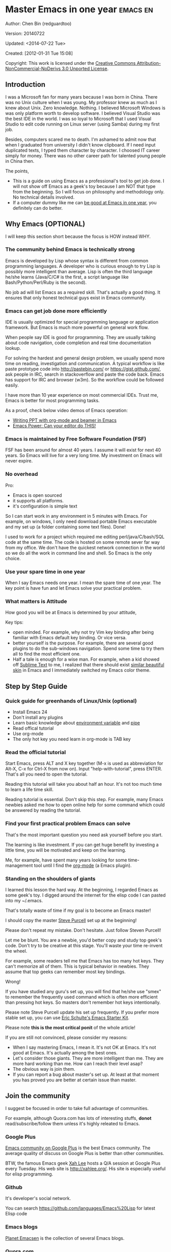 #+OPTIONS: ^:{}
* Master Emacs in one year                                                      :emacs:en:
#+OPTIONS: toc:nil
  :PROPERTIES:
  :ID:       o2b:24796fba-6de7-4712-b83e-b86969c31335
  :POST_DATE: [2012-01-31 Tue 15:08]
  :POSTID:   268
  :ARCHIVE_TIME: 2012-12-26 Wed 19:21
  :ARCHIVE_FILE: ~/projs/mastering-emacs-in-one-year-guide/guide-zh.org
  :ARCHIVE_CATEGORY: emacs
  :END:
Author: Chen Bin (redguardtoo)

Version: 20140722

Updated: <2014-07-22 Tue>

Created: [2012-01-31 Tue 15:08]

Copyright: This work is licensed under the [[http://creativecommons.org/licenses/by-nc-nd/3.0/][Creative Commons Attribution-NonCommercial-NoDerivs 3.0 Unported License]].

** Introduction
I was a Microsoft fan for many years because I was born in China. There was no Unix culture when I was young. My professor knew as much as I knew about Unix. Zero knowledge. Nothing. I believed Microsoft Windows is was only platform worth to develop software. I believed Visual Studio was the best IDE in the world. I was so loyal to Microsoft that I used Visual Studio to edit code running on Linux server (using Samba) during my first job.

Besides, computers scared me to death. I'm ashamed to admit now that when I graduated from university I didn't know clipboard. If I need input duplicated texts, I typed them character by character. I choosed IT career simply for money. There was no other career path for talented young people in China then.

The points,
- This is a guide on using Emacs as a professional's tool to get job done. I will not show off Emacs as a geek's toy because I am NOT that type from the beginning. So I will focus on philosophy and methodology only. No technical details involved.
- If a computer dummy like me can [[https://github.com/redguardtoo][be good at Emacs in one year]], you definitely can do better.

** Why Emacs (OPTIONAL)
I will keep this section short because the focus is HOW instead WHY.
*** The community behind Emacs is technically strong
Emacs is developed by Lisp whose syntax is different from common programming languages. A developer who is curious enough to try Lisp is possibly more intelligent than average.  Lisp is often the third language he/she learns (Java/C/C# is the first, a script language like Bash/Python/Perl/Ruby is the second).

No job ad will list Emacs as a required skill. That's actually a good thing. It ensures that only honest technical guys exist in Emacs community.
*** Emacs can get job done more efficiently
IDE is usually optimized for special programming language or application framework. But Emacs is much more powerful on general work flow.

When people say IDE is good for programming. They are usually talking about code navigation, code completion and real time documentation lookup.

For solving the hardest and general design problem, we usually spend more time on reading, investigation and communication. A typical workflow is like paste prototype code into [[http://pastebin.com/]] or [[https://gist.github.com/]], ask people in IRC, search in stackoverflow and paste the code back. Emacs has support for IRC and browser (w3m). So the workflow could be followed easily.

I have more than 10 year experience on most commercial IDEs. Trust me, Emacs is better for most programming tasks.

As a proof, check below video demos of Emacs operation:
- [[http://www.youtube.com/watch?v=Ho6nMWGtepY][Writing PPT with org-mode and beamer in Emacs ]]
- [[http://www.youtube.com/watch?v=EQAd41VAXWo][Emacs Power: Can your editor do THIS! ]]
*** Emacs is maintained by Free Software Foundation (FSF)
FSF has been around for almost 40 years. I assume it will exist for next 40 years. So Emacs will live for a very long time. My investment on Emacs will never expire.
*** No overhead
Pro:
- Emacs is open sourced 
- it supports all platforms.
- it's configuration is simple text

So I can start work in any environment in 5 minutes with Emacs. For example, on windows, I only need download portable Emacs executable and my set up (a folder containing some text files). Done!

I used to work for a project which required me editing perl/java/C/bash/SQL code at the same time. The code is hosted on some remote sever far way from my office. We don't have the quickest network connection in the world so we do all the work in command line and shell. So Emacs is the only choice.

*** Use your spare time in one year
When I say Emacs needs one year. I mean the spare time of one year. The key point is have fun and let Emacs solve your practical problem.
*** What matters is Attitude
How good you will be at Emacs is determined by your attitude,

Key tips:
- open minded. For example, why not try Vim key binding after being familiar with Emacs default key binding. Or vice versa.
- better yourself is the purpose. For example, there are several good plugins to do the sub-windows navigation. Spend some time to try them all to find the most efficient one.
- Half a tale is enough for a wise man. For example, when a kid showed off [[http://www.sublimetext.com/][Sublime Text]] to me, I realized that there should exist [[https://github.com/alloy-d/color-theme-molokai][similar beautiful skin]] in Emacs and I immediately switched my Emacs color theme.
** Step by Step Guide
*** Quick guide for greenhands of Linux/Unix (optional) 
- Install Emacs 24
- Don't install any plugins
- Learn basic knowledge about [[http://en.wikipedia.org/wiki/Environment_variable][environment variable]] and [[http://en.wikipedia.org/wiki/Redirection_%28computing%29][pipe]]
- Read offical tutorial
- Use org-mode
- The only hot key you need learn in org-mode is TAB key
*** Read the official tutorial
Start Emacs, press ALT and X key together (M-x is used as abbreviation for Alt-X, C-x for Ctrl-X from now on). Input "help-with-tutorial", press ENTER. That's all you need to open the tutorial.

Reading this tutorial will take you about half an hour. It's not too much time to learn a life time skill.

Reading tutorial is essential. Don't skip this step. For example, many Emacs newbies asked me how to open online help for some command which could be answered by reading the tutorial.

*** Find *your first practical problem* Emacs can solve
That's the most important question you need ask yourself before you start.

The learning is like investment. If you can get huge benefit by investing a little time, you will be motivated and keep on the learning.

Me, for example, have spent many years looking for some time-management tool until I find the [[http://orgmode.org/][org-mode]] (a Emacs plugin).
*** Standing on the shoulders of giants
I learned this lesson the hard way. At the beginning, I regarded Emacs as some geek's toy. I digged around the internet for the elisp code I can pasted into my ~/.emacs.

That's totally waste of time if my goal is to become an Emacs master!

I should copy the master [[https://github.com/purcell/emacs.d][Steve Purcell]] set up at the beginning!

Please don't repeat my mistake. Don't hesitate. Just follow Steven Purcell!

Let me be blunt. You are a newbie, you'd better copy and study top geek's code. Don't try to be creative at this stage. You'll waste your time re-invent the wheel.

For example, some readers tell me that Emacs has too many hot keys. They can't memorize all of them. This is typical behavior in newbies. They assume that top geeks can remember most key bindings.

Wrong!

If you have studied any guru's set up, you will find that he/she use "smex" to remember the frequently used command which is often more efficient than pressing hot keys. So masters don't remember hot keys intentionally.

Please note Steve Purcell update his set up frequently. If you prefer more stable set up, you can use [[http://eschulte.github.io/emacs-starter-kit/][Eric Schulte's Emacs Starter Kit]].

Please note *this is the most critical ponit* of the whole article!

If you are still not convinced, please consider my reasons:
- When I say mastering Emacs, I mean it. It's not OK at Emacs. It's not good at Emacs. It's actually among the best ones.
- Let's consider those giants. They are more intelligent than me. They are more hard working than me. How can I reach their level asap?
- The obvious way is join them.
- If you can report a bug about master's set up. At least at that moment you has proved you are better at certain issue than master.
** Join the community
I suggest be focused in order to take full advantage of communities.

For example, although Quora.com has lots of interesting stuffs, *donot* read/subscribe/follow them unless it's highly releated to Emacs.
*** Google Plus
[[https://plus.google.com/communities/114815898697665598016][Emacs community on 
Google Plus]] is the best Emacs community. The average quality of discuss on Google Plus is better than other communities.

BTW, the famous Emacs geek [[https://plus.google.com/113859563190964307534][Xah Lee]] hosts a Q/A session at Google Plus every Tuesday. His web site is [[http://xahlee.org/]]. His site is especially useful for elisp programming.

*** Github
It's developer's social network.

You can search [[https://github.com/languages/Emacs%20Lisp]] for latest Elisp code
*** Emacs blogs
[[http://planet.emacsen.org/][Planet Emacsen]] is the collection of several Emacs blogs.
*** Quora.com
I suggest follow the question on more specific topic instead general one. For example, "What's the best Emacs addon" is a more useful question than "How to learn Emacs".

Everybody has something to say about a general question. But to answer a specific question, you need actual experience and knowledge.

Even you are only interestd in general questions, start from more practical question is still better. You can find the real master from that question.
*** Blogs
[[http://planet.emacsen.org/][Planet Emacsen]] is the best collection of Emacs related blogs.
*** Twitter
I use keyword "emacs :en" to search latest news. The reason to search English only twitter is that there are lots of Japanese post and I don't know Japanese.
*** StackOverflow
google "emacs-related-keywords site:stackoverflow.com"

The quality on stackoverflow discussion is good but there are not many new questions about Emacs there.
*** Youtube
There are lots of wonderful Emacs videos on youtube. For example,
[[http://www.youtube.com/watch?feature=player_embedded&v=oJTwQvgfgMM][Emacs Org-mode - a system for note-taking and project planning]] is the tutorial which enlighten me on using org-mode. Carsten Dominik make me realize that org-mode is simple, all I need remember is press "TAB" key to expand a text node. That's the kill feature of org-mode. All the other stuff could be regarded as bonus features and can be learned later.

The issue of youtube is that the best matched search results are listed first. So you will always see the same results. I suggest sorting the results by upload date.
** Readings
*** EmacsWiki
[[http://www.emacswiki.org/emacs/][EmacsWiki]] has all the tips you need for tweak the Emacs. It's actively maintained by the community.

*** Emacs Lisp book
The only paper book you need read is  [[http://www.amazon.com/Writing-GNU-Emacs-Extensions-Glickstein/dp/1565922611][<Writing GNU Emacs Extensions>]] by Bob Glickstein. I like his style and the way he organizes chapters.

Xah Lee [[http://ergoemacs.org/emacs/buy_xah_emacs_tutorial.html][Emacs Lisp tutorial]] is good and easy to read.

Steve Yegge's [[http://steve-yegge.blogspot.com.au/2008/01/emergency-elisp.html][Emergency Elisp]] is great because it's short and includes all necessary knowledge for writing Emacs Lisp.
** Knowledge management 
*** Place your set up at Github, *publicly*
I uploaded my set up onto [[https://github.com/redguardtoo/emacs.d]].

Version control is the most efficient way of knowledge management because you will never lose set up.

I benefit a lot by sharing. People who use my set up are actually doing the QA for me.
*** Dropbox
I place all the Emacs related documents at Dropbox. Since dropbox will synchronize the documents into my mobile phone. I can study Emacs when commuting.
** My favorite Emacs addons
| Name                | Description                                  | Alternatives                      |
|---------------------+----------------------------------------------+-----------------------------------|
| [[http://www.emacswiki.org/emacs/Evil][Evil]]                | convert Emacs to vim                         | none                              |
| Org                 | GTD                                          | none                              |
| company-mode        | code completion                              | cedet, auto-complete              |
| expand-region       | selection region efficiently                 | none                              |
| smex                | Input command efficiently                    | none                              |
| yasnippet           | text template                                | none                              |
| flymake-xxxx        | addons whose prefix is flymake. Syntax check | flycheck                          |
| helm                | a framework to select/search from candidates | ido                               |
| ido                 | similar to helm                              | helm                              |
| js2-mode            | everything for javascript                    | javascript-mode,js-mode,js3-mode  |
| w3m                 | browser                                      | Eww                               |
| elnode              | web server                                   | none                              |
| smartparens         | auto insert matched parens                   | autopair                          |
| [[https://github.com/nschum/window-numbering.el][window-numbering.el]] | jump focus between sub-windows               | switch-window.el                  |
| [[https://github.com/fxbois/web-mode][web-mode]]            | everything for edit HTML templates           | nxml-mode、nxhtml-mode、html-mode |

** Emacs is a way of life
Emacs guys have different ways of life. They are basically people who are hacking Lisp code for fun. Sometimes they will get the job done in a creative way. For example, [[http://sachachua.com/blog/][Sacha Chua]] mentioned that [[http://sachachua.com/blog/2012/07/transcript-emacs-chat-john-wiegley/][she let Emacs read the manual when cooking]].

** FAQ
*** Any documentation on Steve Purcell's set up?
Nope. Read its README and code comment. The header of the code file usually has some usage guide.
*** Any simpler set up than Steve Pucell?
Use [[https://github.com/redguardtoo/emacs.d][my set up]].

I do some desktop development. So my set up may has less web stuff than Purcell.
*** As a Vi guy, why should I turn to Emacs?
I was a Vi guy. I turn to Emacs because it's powerful and it can be extended with Lisp.

Vi is efficient in text editing because its model editing. In Emacs, you can use [[http://www.emacswiki.org/emacs/Evil][Evil]] to simulate Vim.
*** I don't like Emacs key bindings
[[http://ergoemacs.org/][ergoemacs]] if you prefer Microsoft's key bindings.
*** Emacs has too many key bindings to memorise
Use [[http://www.emacswiki.org/Smex][Smex]]. It's a myth that Emacs guru need remember lots of key bindings.
*** I am not comfortable with other people's set up. Can I modify it?
Try to understand master's set up. Don't make judgment too early. It's easy to make judgment. But understanding needs wisdom and hard work.

For example, some people reported that there some weird character at column 80 in Emacs. That's actually a feature to remind you not to create line more than 80 columns. [[http://www.emacswiki.org/emacs/EightyColumnRule][Here is the reason]].

*** Copy the master's set up but the package is not updated/installed. No error message.
Remove the file .emacs in your HOME directory. The .emacs.d/init.el has same functionality.
*** Any specific question about Emacs
Please,
- read official tutorial
- google
For example, google "emacswiki init.el" to understand what's the init.el
*** I got some error when start Emacs with master's set up
Make sure you already installed third party command line tools which are OPTIONAL. Check [[https://github.com/redguardtoo/emacs.d][my README]] for the list.

Run "emacs -nw --debug-init" in terminal. Then send the error message to the author of the set up. Please use bug track tool if possible.

*** My simple set up is more controllable
That's what I thought at the beginning. After several months I realized that I could never be as good as master like Steve Purcell if keeping this way.

While I spend serveral weeks to overcome some minor issues in Emacs set up, Purcell has already installed/developed dozens of cool plugins.

If I cannot win, the only strategy is to join him, that's why I clone his set up and start to report bug for him. Here is [[https://github.com/purcell/emacs.d/issues/6][first issue I reported]]. Besides, reporting bugs also gives you the opportunity to talk with Master.

So don't run away from the masters' huge set up. Regard it as a challenge to improve yourself.
*** Why I cannot add my own plugins after using Master's set up
Though the quality of Emacs plugins are generally good, they may have compatibility issues simply because plugins are developed by different people. For example, both [[https://github.com/auto-complete][auto-complete]] and [[https://github.com/capitaomorte/yasnippet][yasnippet]] will use TAB key to expand code. So there is confict if I use both plugins.

That's another reason to stick to master's set up at the beginning.
*** How to use Emacs on windows
Install Cygwin!

When you have enough knowledge about environment variables and pipe. You can check [[http://stackoverflow.com/questions/3286723/emacs-cygwin-setup-under-windows/13245173#13245173][My answer at stackoverflow (redguardtoo's answer)]] to use native windows version.

*** Is code-navigation and code-completion as good as commercial IDE?
Thanks to [[http://clang.llvm.org/][clang]] && [[http://www.gnu.org/software/global/][GNU Global]], C++ is perfect now. Support for other languages are also good enough. 
*** Why Emacs cannot download packages?
If you are living in North Korea, Iran, China, you need below command line to start Emacs:
#+BEGIN_SRC elisp
http_proxy=your-proxy-server-ip:port emacs -nw
#+END_SRC

How to set up proxy server is not covered here.
*** As a greenhand of Emacs, should I learn Emacs lisp at first?
NO. Most people will lose the interest in Lisp because there is not enough stimulus. You can finish the Java/C#/Javascript course because that's required by profitable jobs.

That's why I stress that you need avoid tweaking Emacs and copy master's set up. Try to use Emacs asap.
*** I know the basic operation. What should I learn next?
Find your practical problem which only Emacs can do best. Trust me, Emacs is much more powerful than your wildest imagination.

Here is my example:
- When I use wordpress blog, I use [[https://github.com/punchagan/org2blog][org2blog]] to post articles. It's ten times faster than any other client.
- I installed cmake-mode to do the cross-platform development with [[http://www.cmake.org/Wiki/CMake/Editors/Emacs][cmake]].
- window-numbering.el is useful when jumping focus between sub-windows.
- When I work for some huge projects, I use [[https://github.com/redguardtoo/evil-nerd-commenter][evil-nerd-commenter]] to comment code lines because I need deal with too many programming languages. 
** Contact me
My [[https://twitter.com/#!/chen_bin][twitter]] and [[https://plus.google.com/110954683162859211810][google plus]].

My blog is [[http://blog.binchen.org]].

Please donot ask me basic or general questions since I've already show you how to find answer.
** Summary
Start from fun, follow the best people, reading and practice.

I recognize that all roads lead to Rome. So other methods may also work. But my method DID work on me.

This whole article is basically the summary of how I figure out my way to Rome.

My only suggestion is, it does not matter which way you take, what matters is to regard Emacs as professional's tools which deserve your highest respect.

*** Report bug
This article is published at [[https://github.com/redguardtoo/mastering-emacs-in-one-year-guide]].

Please use github's bug tracker instead of sending me email for your own good. Github notification mail is always in my first priority folder.

*** I will provide long-term update
Emacs is actually more a community than a software. Interesting people and addons keep popping up. I will update this article frequently in the future.